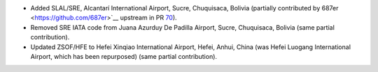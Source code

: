 * Added SLAL/SRE, Alcantarí International Airport, Sucre, Chuquisaca, Bolivia (partially
  contributed by 687er <https://github.com/687er>`__ upstream in PR `70 <https://github.com/mwgg/Airports/pull/70>`__).
* Removed SRE IATA code from Juana Azurduy De Padilla Airport, Sucre, Chuquisaca, Bolivia (same partial contribution).
* Updated ZSOF/HFE to Hefei Xinqiao International Airport, Hefei, Anhui, China (was Hefei Luogang International
  Airport, which has been repurposed) (same partial contribution).
